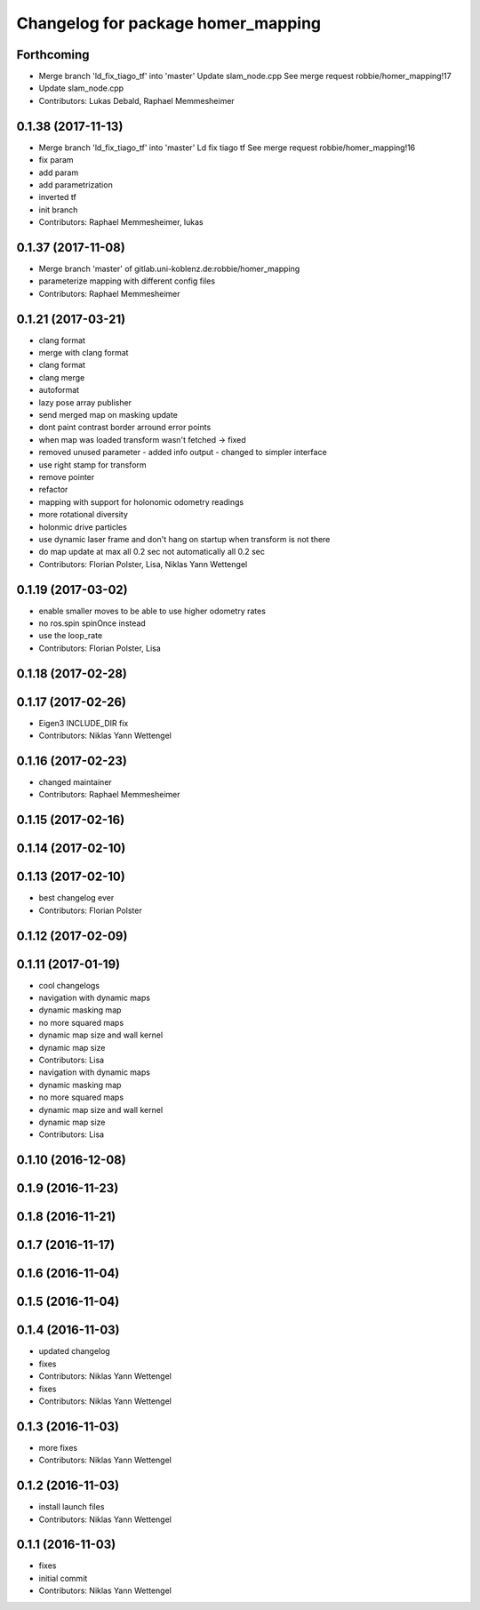 ^^^^^^^^^^^^^^^^^^^^^^^^^^^^^^^^^^^
Changelog for package homer_mapping
^^^^^^^^^^^^^^^^^^^^^^^^^^^^^^^^^^^

Forthcoming
-----------
* Merge branch 'ld_fix_tiago_tf' into 'master'
  Update slam_node.cpp
  See merge request robbie/homer_mapping!17
* Update slam_node.cpp
* Contributors: Lukas Debald, Raphael Memmesheimer

0.1.38 (2017-11-13)
-------------------
* Merge branch 'ld_fix_tiago_tf' into 'master'
  Ld fix tiago tf
  See merge request robbie/homer_mapping!16
* fix param
* add param
* add parametrization
* inverted tf
* init branch
* Contributors: Raphael Memmesheimer, lukas

0.1.37 (2017-11-08)
-------------------
* Merge branch 'master' of gitlab.uni-koblenz.de:robbie/homer_mapping
* parameterize mapping with different config files
* Contributors: Raphael Memmesheimer

0.1.21 (2017-03-21)
-------------------
* clang format
* merge with clang format
* clang format
* clang merge
* autoformat
* lazy pose array publisher
* send merged map on masking update
* dont paint contrast border arround error points
* when map was loaded transform wasn't fetched -> fixed
* removed unused parameter - added info output - changed to simpler interface
* use right stamp for transform
* remove pointer
* refactor
* mapping with support for holonomic odometry readings
* more rotational diversity
* holonmic drive particles
* use dynamic laser frame and don't hang on startup when transform is not there
* do map update at max all 0.2 sec not automatically all 0.2 sec
* Contributors: Florian Polster, Lisa, Niklas Yann Wettengel

0.1.19 (2017-03-02)
-------------------
* enable smaller moves to be able to use higher odometry rates
* no ros.spin spinOnce instead
* use the loop_rate
* Contributors: Florian Polster, Lisa

0.1.18 (2017-02-28)
-------------------

0.1.17 (2017-02-26)
-------------------
* Eigen3 INCLUDE_DIR fix
* Contributors: Niklas Yann Wettengel

0.1.16 (2017-02-23)
-------------------
* changed maintainer
* Contributors: Raphael Memmesheimer

0.1.15 (2017-02-16)
-------------------

0.1.14 (2017-02-10)
-------------------

0.1.13 (2017-02-10)
-------------------
* best changelog ever
* Contributors: Florian Polster

0.1.12 (2017-02-09)
-------------------

0.1.11 (2017-01-19)
-------------------
* cool changelogs
* navigation with dynamic maps
* dynamic masking map
* no more squared maps
* dynamic map size and wall kernel
* dynamic map size
* Contributors: Lisa

* navigation with dynamic maps
* dynamic masking map
* no more squared maps
* dynamic map size and wall kernel
* dynamic map size
* Contributors: Lisa

0.1.10 (2016-12-08)
-------------------

0.1.9 (2016-11-23)
------------------

0.1.8 (2016-11-21)
------------------

0.1.7 (2016-11-17)
------------------

0.1.6 (2016-11-04)
------------------

0.1.5 (2016-11-04)
------------------

0.1.4 (2016-11-03)
------------------
* updated changelog
* fixes
* Contributors: Niklas Yann Wettengel

* fixes
* Contributors: Niklas Yann Wettengel

0.1.3 (2016-11-03)
------------------
* more fixes
* Contributors: Niklas Yann Wettengel

0.1.2 (2016-11-03)
------------------
* install launch files
* Contributors: Niklas Yann Wettengel

0.1.1 (2016-11-03)
------------------
* fixes
* initial commit
* Contributors: Niklas Yann Wettengel
